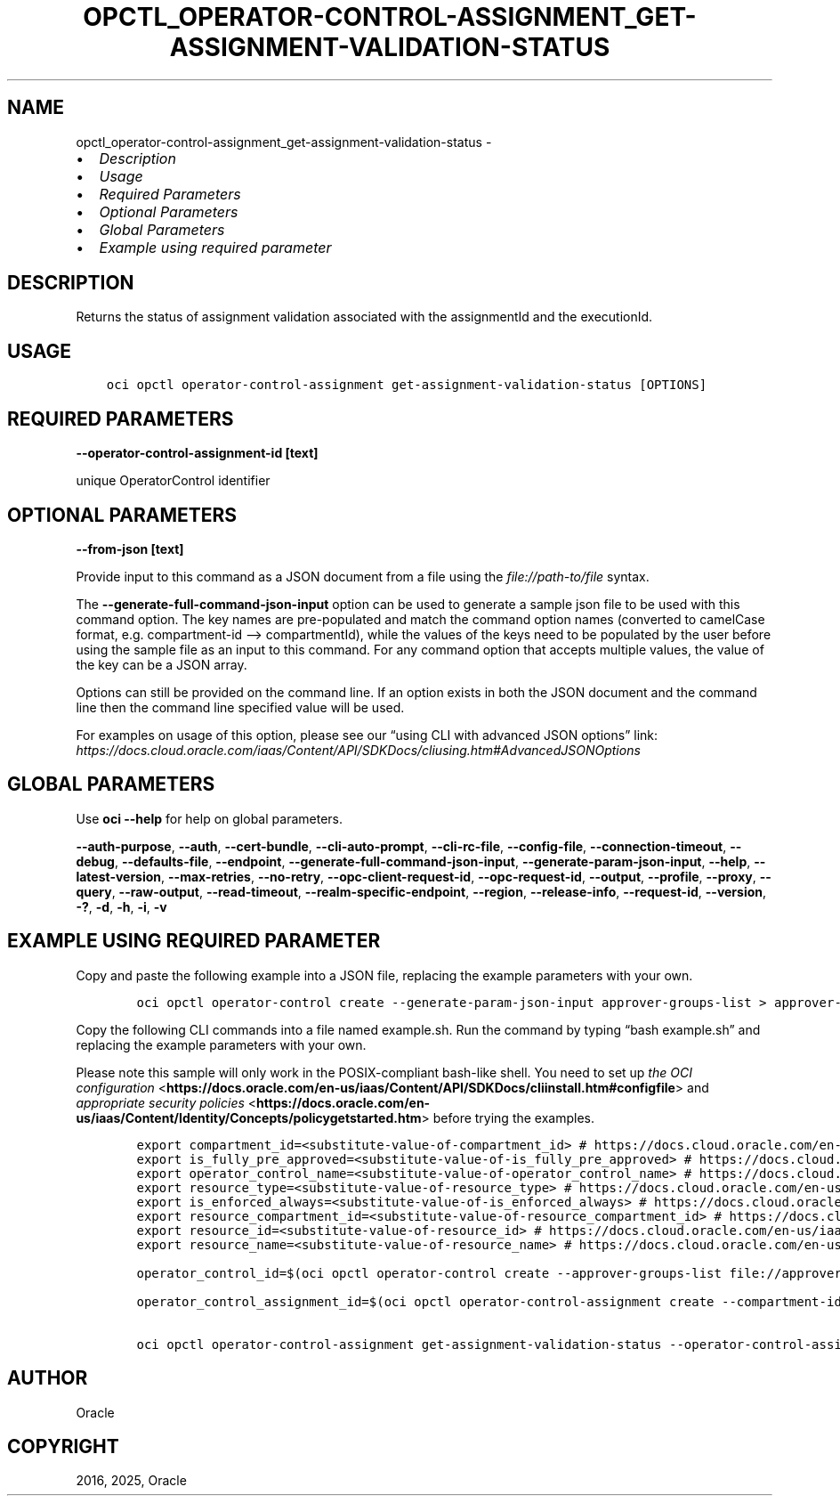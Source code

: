 .\" Man page generated from reStructuredText.
.
.TH "OPCTL_OPERATOR-CONTROL-ASSIGNMENT_GET-ASSIGNMENT-VALIDATION-STATUS" "1" "May 09, 2025" "3.56.0" "OCI CLI Command Reference"
.SH NAME
opctl_operator-control-assignment_get-assignment-validation-status \- 
.
.nr rst2man-indent-level 0
.
.de1 rstReportMargin
\\$1 \\n[an-margin]
level \\n[rst2man-indent-level]
level margin: \\n[rst2man-indent\\n[rst2man-indent-level]]
-
\\n[rst2man-indent0]
\\n[rst2man-indent1]
\\n[rst2man-indent2]
..
.de1 INDENT
.\" .rstReportMargin pre:
. RS \\$1
. nr rst2man-indent\\n[rst2man-indent-level] \\n[an-margin]
. nr rst2man-indent-level +1
.\" .rstReportMargin post:
..
.de UNINDENT
. RE
.\" indent \\n[an-margin]
.\" old: \\n[rst2man-indent\\n[rst2man-indent-level]]
.nr rst2man-indent-level -1
.\" new: \\n[rst2man-indent\\n[rst2man-indent-level]]
.in \\n[rst2man-indent\\n[rst2man-indent-level]]u
..
.INDENT 0.0
.IP \(bu 2
\fI\%Description\fP
.IP \(bu 2
\fI\%Usage\fP
.IP \(bu 2
\fI\%Required Parameters\fP
.IP \(bu 2
\fI\%Optional Parameters\fP
.IP \(bu 2
\fI\%Global Parameters\fP
.IP \(bu 2
\fI\%Example using required parameter\fP
.UNINDENT
.SH DESCRIPTION
.sp
Returns the status of assignment validation associated with the assignmentId and the executionId.
.SH USAGE
.INDENT 0.0
.INDENT 3.5
.sp
.nf
.ft C
oci opctl operator\-control\-assignment get\-assignment\-validation\-status [OPTIONS]
.ft P
.fi
.UNINDENT
.UNINDENT
.SH REQUIRED PARAMETERS
.INDENT 0.0
.TP
.B \-\-operator\-control\-assignment\-id [text]
.UNINDENT
.sp
unique OperatorControl identifier
.SH OPTIONAL PARAMETERS
.INDENT 0.0
.TP
.B \-\-from\-json [text]
.UNINDENT
.sp
Provide input to this command as a JSON document from a file using the \fI\%file://path\-to/file\fP syntax.
.sp
The \fB\-\-generate\-full\-command\-json\-input\fP option can be used to generate a sample json file to be used with this command option. The key names are pre\-populated and match the command option names (converted to camelCase format, e.g. compartment\-id –> compartmentId), while the values of the keys need to be populated by the user before using the sample file as an input to this command. For any command option that accepts multiple values, the value of the key can be a JSON array.
.sp
Options can still be provided on the command line. If an option exists in both the JSON document and the command line then the command line specified value will be used.
.sp
For examples on usage of this option, please see our “using CLI with advanced JSON options” link: \fI\%https://docs.cloud.oracle.com/iaas/Content/API/SDKDocs/cliusing.htm#AdvancedJSONOptions\fP
.SH GLOBAL PARAMETERS
.sp
Use \fBoci \-\-help\fP for help on global parameters.
.sp
\fB\-\-auth\-purpose\fP, \fB\-\-auth\fP, \fB\-\-cert\-bundle\fP, \fB\-\-cli\-auto\-prompt\fP, \fB\-\-cli\-rc\-file\fP, \fB\-\-config\-file\fP, \fB\-\-connection\-timeout\fP, \fB\-\-debug\fP, \fB\-\-defaults\-file\fP, \fB\-\-endpoint\fP, \fB\-\-generate\-full\-command\-json\-input\fP, \fB\-\-generate\-param\-json\-input\fP, \fB\-\-help\fP, \fB\-\-latest\-version\fP, \fB\-\-max\-retries\fP, \fB\-\-no\-retry\fP, \fB\-\-opc\-client\-request\-id\fP, \fB\-\-opc\-request\-id\fP, \fB\-\-output\fP, \fB\-\-profile\fP, \fB\-\-proxy\fP, \fB\-\-query\fP, \fB\-\-raw\-output\fP, \fB\-\-read\-timeout\fP, \fB\-\-realm\-specific\-endpoint\fP, \fB\-\-region\fP, \fB\-\-release\-info\fP, \fB\-\-request\-id\fP, \fB\-\-version\fP, \fB\-?\fP, \fB\-d\fP, \fB\-h\fP, \fB\-i\fP, \fB\-v\fP
.SH EXAMPLE USING REQUIRED PARAMETER
.sp
Copy and paste the following example into a JSON file, replacing the example parameters with your own.
.INDENT 0.0
.INDENT 3.5
.sp
.nf
.ft C
    oci opctl operator\-control create \-\-generate\-param\-json\-input approver\-groups\-list > approver\-groups\-list.json
.ft P
.fi
.UNINDENT
.UNINDENT
.sp
Copy the following CLI commands into a file named example.sh. Run the command by typing “bash example.sh” and replacing the example parameters with your own.
.sp
Please note this sample will only work in the POSIX\-compliant bash\-like shell. You need to set up \fI\%the OCI configuration\fP <\fBhttps://docs.oracle.com/en-us/iaas/Content/API/SDKDocs/cliinstall.htm#configfile\fP> and \fI\%appropriate security policies\fP <\fBhttps://docs.oracle.com/en-us/iaas/Content/Identity/Concepts/policygetstarted.htm\fP> before trying the examples.
.INDENT 0.0
.INDENT 3.5
.sp
.nf
.ft C
    export compartment_id=<substitute\-value\-of\-compartment_id> # https://docs.cloud.oracle.com/en\-us/iaas/tools/oci\-cli/latest/oci_cli_docs/cmdref/opctl/operator\-control/create.html#cmdoption\-compartment\-id
    export is_fully_pre_approved=<substitute\-value\-of\-is_fully_pre_approved> # https://docs.cloud.oracle.com/en\-us/iaas/tools/oci\-cli/latest/oci_cli_docs/cmdref/opctl/operator\-control/create.html#cmdoption\-is\-fully\-pre\-approved
    export operator_control_name=<substitute\-value\-of\-operator_control_name> # https://docs.cloud.oracle.com/en\-us/iaas/tools/oci\-cli/latest/oci_cli_docs/cmdref/opctl/operator\-control/create.html#cmdoption\-operator\-control\-name
    export resource_type=<substitute\-value\-of\-resource_type> # https://docs.cloud.oracle.com/en\-us/iaas/tools/oci\-cli/latest/oci_cli_docs/cmdref/opctl/operator\-control/create.html#cmdoption\-resource\-type
    export is_enforced_always=<substitute\-value\-of\-is_enforced_always> # https://docs.cloud.oracle.com/en\-us/iaas/tools/oci\-cli/latest/oci_cli_docs/cmdref/opctl/operator\-control\-assignment/create.html#cmdoption\-is\-enforced\-always
    export resource_compartment_id=<substitute\-value\-of\-resource_compartment_id> # https://docs.cloud.oracle.com/en\-us/iaas/tools/oci\-cli/latest/oci_cli_docs/cmdref/opctl/operator\-control\-assignment/create.html#cmdoption\-resource\-compartment\-id
    export resource_id=<substitute\-value\-of\-resource_id> # https://docs.cloud.oracle.com/en\-us/iaas/tools/oci\-cli/latest/oci_cli_docs/cmdref/opctl/operator\-control\-assignment/create.html#cmdoption\-resource\-id
    export resource_name=<substitute\-value\-of\-resource_name> # https://docs.cloud.oracle.com/en\-us/iaas/tools/oci\-cli/latest/oci_cli_docs/cmdref/opctl/operator\-control\-assignment/create.html#cmdoption\-resource\-name

    operator_control_id=$(oci opctl operator\-control create \-\-approver\-groups\-list file://approver\-groups\-list.json \-\-compartment\-id $compartment_id \-\-is\-fully\-pre\-approved $is_fully_pre_approved \-\-operator\-control\-name $operator_control_name \-\-resource\-type $resource_type \-\-query data.id \-\-raw\-output)

    operator_control_assignment_id=$(oci opctl operator\-control\-assignment create \-\-compartment\-id $compartment_id \-\-is\-enforced\-always $is_enforced_always \-\-operator\-control\-id $operator_control_id \-\-resource\-compartment\-id $resource_compartment_id \-\-resource\-id $resource_id \-\-resource\-name $resource_name \-\-resource\-type $resource_type \-\-query data.id \-\-raw\-output)

    oci opctl operator\-control\-assignment get\-assignment\-validation\-status \-\-operator\-control\-assignment\-id $operator_control_assignment_id
.ft P
.fi
.UNINDENT
.UNINDENT
.SH AUTHOR
Oracle
.SH COPYRIGHT
2016, 2025, Oracle
.\" Generated by docutils manpage writer.
.
